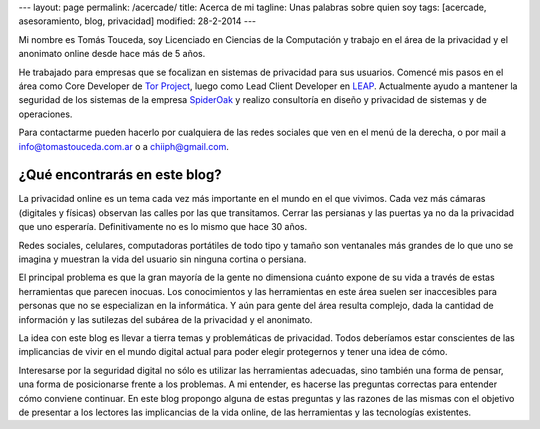 ---
layout: page
permalink: /acercade/
title: Acerca de mi
tagline: Unas palabras sobre quien soy
tags: [acercade, asesoramiento, blog, privacidad]
modified: 28-2-2014
---

Mi nombre es Tomás Touceda, soy Licenciado en Ciencias de la Computación y trabajo en el área de la privacidad y el anonimato online desde hace más de 5 años.

He trabajado para empresas que se focalizan en sistemas de privacidad para sus usuarios. Comencé mis pasos en el área como Core Developer de `Tor Project`_, luego como Lead Client Developer en LEAP_. Actualmente ayudo a mantener la seguridad de los sistemas de la empresa SpiderOak_ y realizo consultoría en diseño y privacidad de sistemas y de operaciones.

.. _LEAP: https://leap.se/
.. _`Tor Project`: https://torproject.org
.. _SpiderOak: https://spideroak.com

Para contactarme pueden hacerlo por cualquiera de las redes sociales que ven en el menú de la derecha, o por mail a `info@tomastouceda.com.ar`_ o a `chiiph@gmail.com`_.

.. _`info@tomastouceda.com.ar`: mailto:info@tomastouceda.com.ar
.. _`chiiph@gmail.com`: mailto:chiiph@gmail.com

¿Qué encontrarás en este blog?
===============================

La privacidad online es un tema cada vez más importante en el mundo en el que vivimos. Cada vez más cámaras (digitales y físicas) observan las calles por las que transitamos. Cerrar las persianas y las puertas ya no da la privacidad que uno esperaría. Definitivamente no es lo mismo que hace 30 años.

Redes sociales, celulares, computadoras portátiles de todo tipo y tamaño son ventanales más grandes de lo que uno se imagina y muestran la vida del usuario sin ninguna cortina o persiana.

El principal problema es que la gran mayoría de la gente no dimensiona cuánto expone de su vida a través de estas herramientas que parecen inocuas. Los conocimientos y las herramientas en este área suelen ser inaccesibles para personas que no se especializan en la informática. Y aún para gente del área resulta complejo, dada la cantidad de información y las sutilezas del subárea de la privacidad y el anonimato.

La idea con este blog es llevar a tierra temas y problemáticas de privacidad. Todos deberíamos estar conscientes de las implicancias de vivir en el mundo digital actual para poder elegir protegernos y tener una idea de cómo.

Interesarse por la seguridad digital no sólo es utilizar las herramientas adecuadas, sino también una forma de pensar, una forma de posicionarse frente a los problemas. A mi entender, es hacerse las preguntas correctas para entender cómo conviene continuar. En este blog propongo alguna de estas preguntas y las razones de las mismas con el objetivo de presentar a los lectores las implicancias de la vida online, de las herramientas y las tecnologías existentes.
